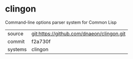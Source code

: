 * clingon

Command-line options parser system for Common Lisp

|---------+-------------------------------------------|
| source  | git:https://github.com/dnaeon/clingon.git |
| commit  | f2a730f                                   |
| systems | clingon                                   |
|---------+-------------------------------------------|
